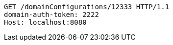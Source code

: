 [source,http,options="nowrap"]
----
GET /domainConfigurations/12333 HTTP/1.1
domain-auth-token: 2222
Host: localhost:8080

----